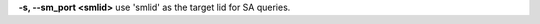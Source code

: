 .. Define the common option -s

**-s, --sm_port <smlid>**     use 'smlid' as the target lid for SA queries.


